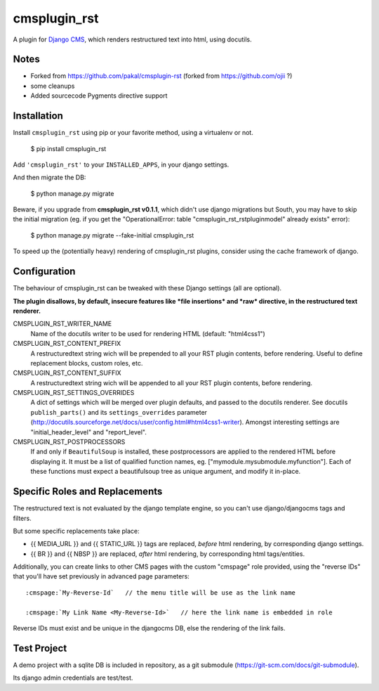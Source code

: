 #############
cmsplugin_rst
#############

A plugin for `Django CMS`_, which renders restructured text into html, using docutils.

*****
Notes
*****

* Forked from https://github.com/pakal/cmsplugin-rst (forked from https://github.com/ojii ?)
* some cleanups
* Added sourcecode Pygments directive support

************
Installation
************

Install ``cmsplugin_rst`` using pip or your favorite method, using a virtualenv or not.

    $ pip install cmsplugin_rst

Add ``'cmsplugin_rst'`` to your ``INSTALLED_APPS``, in your django settings.

And then migrate the DB:

    $ python manage.py migrate

Beware, if you upgrade from **cmsplugin_rst v0.1.1**,
which didn't use django migrations but South,
you may have to skip the initial migration (eg. if you get the
"OperationalError: table "cmsplugin_rst_rstpluginmodel" already exists" error):

    $ python manage.py migrate --fake-initial cmsplugin_rst

To speed up the (potentially heavy) rendering of cmsplugin_rst plugins,
consider using the cache framework of django.


*************
Configuration
*************

The behaviour of cmsplugin_rst can be tweaked with these Django settings (all are optional).

**The plugin disallows, by default, insecure features like *file insertions*
and *raw* directive, in the restructured text renderer.**


CMSPLUGIN_RST_WRITER_NAME
    Name of the docutils writer to be used for rendering HTML (default: "html4css1")

CMSPLUGIN_RST_CONTENT_PREFIX
    A restructuredtext string wich will be prepended to all your RST plugin contents, before rendering.
    Useful to define replacement blocks, custom roles, etc.

CMSPLUGIN_RST_CONTENT_SUFFIX
    A restructuredtext string wich will be appended to all your RST plugin contents, before rendering.

CMSPLUGIN_RST_SETTINGS_OVERRIDES
    A dict of settings which will be merged over plugin defaults, and passed to the docutils renderer.
    See docutils ``publish_parts()`` and its ``settings_overrides`` parameter (http://docutils.sourceforge.net/docs/user/config.html#html4css1-writer).
    Amongst interesting settings are "initial_header_level" and "report_level".

CMSPLUGIN_RST_POSTPROCESSORS
    If and only if ``BeautifulSoup`` is installed, these postprocessors are applied
    to the rendered HTML before displaying it.
    It must be a list of qualified function names, eg. ["mymodule.mysubmodule.myfunction"].
    Each of these functions must expect a beautifulsoup tree as unique argument,
    and modify it in-place.


*******************************
Specific Roles and Replacements
*******************************

The restructured text is not evaluated by the django template engine,
so you can't use django/djangocms tags and filters.

But some specific replacements take place:

- {{ MEDIA_URL }} and {{ STATIC_URL }} tags are replaced, *before* html rendering,
  by corresponding django settings.
- {{ BR }} and {{ NBSP }} are replaced, *after* html rendering, by corresponding html
  tags/entities.

Additionally, you can create links to other CMS pages with
the custom "cmspage" role provided, using the "reverse IDs"
that you'll have set previously in advanced page parameters:

::

   :cmspage:`My-Reverse-Id`   // the menu title will be use as the link name

   :cmspage:`My Link Name <My-Reverse-Id>`   // here the link name is embedded in role

Reverse IDs must exist and be unique in the djangocms DB, else the rendering of the link fails.


************
Test Project
************

A demo project with a sqlite DB is included in repository,
as a git submodule (https://git-scm.com/docs/git-submodule).

Its django admin credentials are test/test.


.. _Django CMS: https://www.django-cms.org
